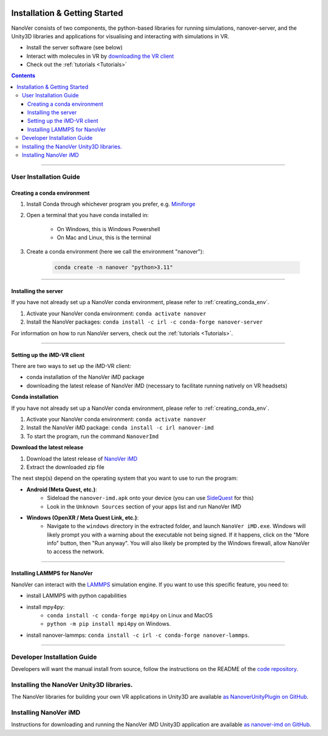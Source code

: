  .. _installation:

==============================
Installation & Getting Started
==============================

NanoVer consists of two components, the python-based libraries
for running simulations, nanover-server, and the Unity3D libraries
and applications for visualising and interacting with simulations
in VR.

* Install the server software (see below)
* Interact with molecules in VR by `downloading the VR client <https://github.com/IRL2/nanover-imd/releases/download/nightly/StandaloneWindows64.zip>`_
* Check out the :ref:`tutorials <Tutorials>`

.. contents:: Contents
    :depth: 3

~~~~

#######################
User Installation Guide
#######################

.. _creating_conda_env:

Creating a conda environment
############################

#. Install Conda through whichever program you prefer, e.g. `Miniforge <https://github.com/conda-forge/miniforge>`_
#. Open a terminal that you have conda installed in:

    * On Windows, this is Windows Powershell
    * On Mac and Linux, this is the terminal

#. Create a conda environment (here we call the environment "nanover"):

    .. code:: bash

        conda create -n nanover "python>3.11"

~~~~

Installing the server
#####################

If you have not already set up a NanoVer conda environment, please refer to :ref:`creating_conda_env`.

#. Activate your NanoVer conda environment: ``conda activate nanover``

#. Install the NanoVer packages: ``conda install -c irl -c conda-forge nanover-server``

For information on how to run NanoVer servers, check out the :ref:`tutorials <Tutorials>`.

~~~~

Setting up the iMD-VR client
############################

There are two ways to set up the iMD-VR client:

* conda installation of the NanoVer iMD package
* downloading the latest release of NanoVer iMD (necessary to facilitate running natively on
  VR headsets)

**Conda installation**

If you have not already set up a NanoVer conda environment, please refer to :ref:`creating_conda_env`.

#. Activate your NanoVer conda environment: ``conda activate nanover``

#. Install the NanoVer iMD package: ``conda install -c irl nanover-imd``

#. To start the program, run the command ``NanoverImd``

**Download the latest release**

#. Download the latest release of `NanoVer iMD <https://github.com/IRL2/nanover-imd/releases>`_

#. Extract the downloaded zip file

The next step(s) depend on the operating system that you want to use to run the program:

* **Android (Meta Quest, etc.)**:
    * Sideload the ``nanover-imd.apk`` onto your device (you can use `SideQuest <https://sidequestvr.com>`_
      for this)
    * Look in the ``Unknown Sources`` section of your apps list and run NanoVer IMD

* **Windows (OpenXR / Meta Quest Link, etc.)**:
    * Navigate to the ``windows`` directory in the extracted folder, and launch ``NanoVer iMD.exe``. Windows will
      likely prompt you with a warning about the executable not being signed. If it happens, click on the "More
      info" button, then "Run anyway". You will also likely be prompted by the Windows firewall, allow NanoVer
      to access the network.

~~~~

Installing LAMMPS for NanoVer
#############################

NanoVer can interact with the `LAMMPS <https://lammps.sandia.gov/>`_ simulation engine.
If you want to use this specific feature, you need to:

* install LAMMPS with python capabilities
* install mpy4py:
            * ``conda install -c conda-forge mpi4py`` on Linux and MacOS
            * ``python -m pip install mpi4py`` on Windows.
* install nanover-lammps: ``conda install -c irl -c conda-forge nanover-lammps``.

~~~~

############################
Developer Installation Guide
############################

Developers will want the manual install from source, follow the instructions on the README
of the `code repository <https://github.com/IRL2/nanover-protocol>`_.


#########################################
Installing the NanoVer Unity3D libraries.
#########################################

The NanoVer libraries for building your own VR applications in Unity3D are available `as NanoverUnityPlugin on GitHub <https://github.com/IRL2/NanoverUnityPlugin>`_.

######################
Installing NanoVer iMD
######################

Instructions for downloading and running the NanoVer iMD Unity3D application are available `as nanover-imd on GitHub <https://github.com/IRL2/nanover-imd>`_.
